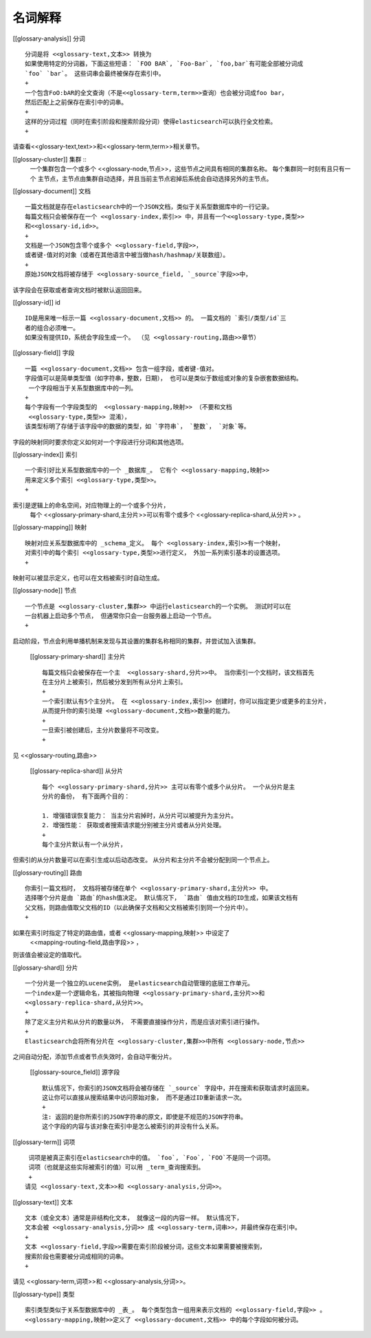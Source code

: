 ########################################
名词解释
########################################

[[glossary-analysis]] 分词 ::

  分词是将 <<glossary-text,文本>> 转换为
  如果使用特定的分词器，下面这些短语： `FOO BAR`, `Foo-Bar`, `foo,bar`有可能全部被分词成
  `foo` `bar`。 这些词串会最终被保存在索引中。
  +
  一个包含FoO:bAR的全文查询（不是<<glossary-term,term>>查询）也会被分词成foo bar，
  然后匹配上之前保存在索引中的词串。
  +
  这样的分词过程（同时在索引阶段和搜索阶段分词）使得elasticsearch可以执行全文检索。
  +
请查看<<glossary-text,text>>和<<glossary-term,term>>相关章节。

[[glossary-cluster]] 集群 ::
  一个集群包含一个或多个 <<glossary-node,节点>>，这些节点之间具有相同的集群名称。
  每个集群同一时刻有且只有一个
  主节点，主节点由集群自动选择，并且当前主节点宕掉后系统会自动选择另外的主节点。

[[glossary-document]] 文档 ::

  一篇文档就是存在elasticsearch中的一个JSON文档，类似于关系型数据库中的一行记录。
  每篇文档只会被保存在一个 <<glossary-index,索引>> 中，并且有一个<<glossary-type,类型>>
  和<<glossary-id,id>>。
  +
  文档是一个JSON包含零个或多个 <<glossary-field,字段>>，
  或者键-值对的对象（或者在其他语言中被当做hash/hashmap/关联数组）。
  +
  原始JSON文档将被存储于 <<glossary-source_field, `_source`字段>>中，
该字段会在获取或者查询文档时被默认返回回来。

[[glossary-id]] id ::

  ID是用来唯一标示一篇 <<glossary-document,文档>> 的。 一篇文档的 `索引/类型/id`三
  者的组合必须唯一。
  如果没有提供ID，系统会字段生成一个。 （见 <<glossary-routing,路由>>章节）

[[glossary-field]] 字段 ::

  一篇 <<glossary-document,文档>> 包含一组字段，或者键-值对。
  字段值可以是简单类型值（如字符串，整数，日期）， 也可以是类似于数组或对象的复杂嵌套数据结构。
   一个字段相当于关系型数据库中的一列。
  +
  每个字段有一个字段类型的  <<glossary-mapping,映射>> （不要和文档
   <<glossary-type,类型>> 混淆），
  该类型标明了存储于该字段中的数据的类型，如 `字符串`， `整数`， `对象`等。
字段的映射同时要求你定义如何对一个字段进行分词和其他选项。


[[glossary-index]] 索引 ::

  一个索引好比关系型数据库中的一个 _数据库_。 它有个 <<glossary-mapping,映射>>
  用来定义多个索引 <<glossary-type,类型>>。
  +
索引是逻辑上的命名空间，对应物理上的一个或多个分片，
  每个  <<glossary-primary-shard,主分片>>可以有零个或多个
  <<glossary-replica-shard,从分片>> 。

[[glossary-mapping]] 映射 ::

  映射对应关系型数据库中的 _schema_定义。 每个 <<glossary-index,索引>>有一个映射，
  对索引中的每个索引 <<glossary-type,类型>>进行定义， 外加一系列索引基本的设置选项。
  +
映射可以被显示定义，也可以在文档被索引时自动生成。

[[glossary-node]] 节点 ::

  一个节点是 <<glossary-cluster,集群>> 中运行elasticsearch的一个实例。 测试时可以在
  一台机器上启动多个节点， 但通常你只会一台服务器上启动一个节点。
  +
启动阶段，节点会利用单播机制来发现与其设置的集群名称相同的集群，并尝试加入该集群。


 [[glossary-primary-shard]] 主分片 ::

  每篇文档只会被保存在一个主  <<glossary-shard,分片>>中。 当你索引一个文档时，该文档首先
  在主分片上被索引，然后被分发到所有从分片上索引。
  +
  一个索引默认有5个主分片。 在 <<glossary-index,索引>> 创建时，你可以指定更少或更多的主分片，
  从而提升你的索引处理 <<glossary-document,文档>>数量的能力。
  +
  一旦索引被创建后，主分片数量将不可改变。
  +
见 <<glossary-routing,路由>>

 [[glossary-replica-shard]] 从分片 ::

  每个 <<glossary-primary-shard,分片>> 主可以有零个或多个从分片。 一个从分片是主
  分片的备份， 有下面两个目的：

  1. 增强错误恢复能力： 当主分片宕掉时，从分片可以被提升为主分片。
  2. 增强性能： 获取或者搜索请求能分别被主分片或者从分片处理。
  +
  每个主分片默认有一个从分片，
但索引的从分片数量可以在索引生成以后动态改变。 从分片和主分片不会被分配到同一个节点上。

[[glossary-routing]]  路由 ::

  你索引一篇文档时， 文档将被存储在单个 <<glossary-primary-shard,主分片>> 中。
  选择哪个分片是由 `路由`的hash值决定。 默认情况下， `路由` 值由文档的ID生成，如果该文档有
  父文档，则路由值取父文档的ID（以此确保子文档和父文档被索引到同一个分片中）。
  +
如果在索引时指定了特定的路由值，或者 <<glossary-mapping,映射>> 中设定了
 <<mapping-routing-field,路由字段>> ，
则该值会被设定的值取代。

[[glossary-shard]] 分片 ::

  一个分片是一个独立的Lucene实例， 是elasticsearch自动管理的底层工作单元。
  一个index是一个逻辑命名，其被指向物理 <<glossary-primary-shard,主分片>>和
  <<glossary-replica-shard,从分片>>。
  +
  除了定义主分片和从分片的数量以外， 不需要直接操作分片，而是应该对索引进行操作。
  +
  Elasticsearch会将所有分片在 <<glossary-cluster,集群>>中所有 <<glossary-node,节点>>
之间自动分配，添加节点或者节点失效时，会自动平衡分片。


 [[glossary-source_field]] 源字段 ::

  默认情况下，你索引的JSON文档将会被存储在 `_source` 字段中，并在搜索和获取请求时返回来。
  这让你可以直接从搜索结果中访问原始对象， 而不是通过ID重新请求一次。
  +
  注: 返回的是你所索引的JSON字符串的原文，即使是不规范的JSON字符串。
  这个字段的内容与该对象在索引中是怎么被索引的并没有什么关系。

[[glossary-term]] 词项 ::

   词项是被真正索引在elasticsearch中的值。 `foo`, `Foo`, `FOO`不是同一个词项。
   词项（也就是这些实际被索引的值）可以用 _term_查询搜索到。
   +
  请见 <<glossary-text,文本>>和 <<glossary-analysis,分词>>。


[[glossary-text]] 文本 ::

  文本（或全文本）通常是非结构化文本， 就像这一段的内容一样。 默认情况下，
  文本会被 <<glossary-analysis,分词>> 成 <<glossary-term,词串>>，并最终保存在索引中。
  +
  文本 <<glossary-field,字段>>需要在索引阶段被分词，这些文本如果需要被搜索到，
  搜索阶段也需要被分词成相同的词串。
  +
请见 <<glossary-term,词项>>和 <<glossary-analysis,分词>>。

[[glossary-type]] 类型 ::

  索引类型类似于关系型数据库中的 _表_。 每个类型包含一组用来表示文档的 <<glossary-field,字段>> 。
  <<glossary-mapping,映射>>定义了 <<glossary-document,文档>> 中的每个字段如何被分词。
